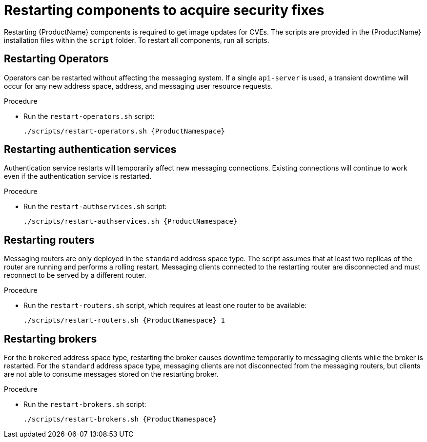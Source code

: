 // Module included in the following assemblies:
//
// assembly-monitoring-oc.adoc
// assembly-monitoring-kube.adoc

[id='restart-component-{context}']
= Restarting components to acquire security fixes

Restarting {ProductName} components is required to get image updates for CVEs. The scripts are provided in the {ProductName} installation files within the `script` folder. To restart all components, run all scripts.

== Restarting Operators

Operators can be restarted without affecting the messaging system. If a single `api-server` is used, a transient downtime will occur for any new address space, address, and messaging user resource requests.

.Procedure

* Run the `restart-operators.sh` script:
+
[options="nowrap",subs="+quotes,attributes"]
----
./scripts/restart-operators.sh {ProductNamespace}
----

== Restarting authentication services

Authentication service restarts will temporarily affect new messaging connections. Existing connections will continue to work even if the authentication service is restarted.

.Procedure

* Run the `restart-authservices.sh` script:
+
[options="nowrap",subs="+quotes,attributes"]
----
./scripts/restart-authservices.sh {ProductNamespace}
----

== Restarting routers

Messaging routers are only deployed in the `standard` address space type. The script assumes that at least two replicas of the router are running and performs a rolling restart. Messaging clients connected to the restarting router are disconnected and must reconnect to be served by a different router.

.Procedure

* Run the `restart-routers.sh` script, which requires at least one router to be available:
+
[options="nowrap",subs="+quotes,attributes"]
----
./scripts/restart-routers.sh {ProductNamespace} 1
----

== Restarting brokers

For the `brokered` address space type, restarting the broker causes downtime temporarily to messaging clients while the broker is restarted. For the `standard` address space type, messaging clients are not disconnected from the messaging routers, but clients are not able to consume messages stored on the restarting broker.

.Procedure

* Run the `restart-brokers.sh` script:
+
[options="nowrap",subs="+quotes,attributes"]
----
./scripts/restart-brokers.sh {ProductNamespace}
----

